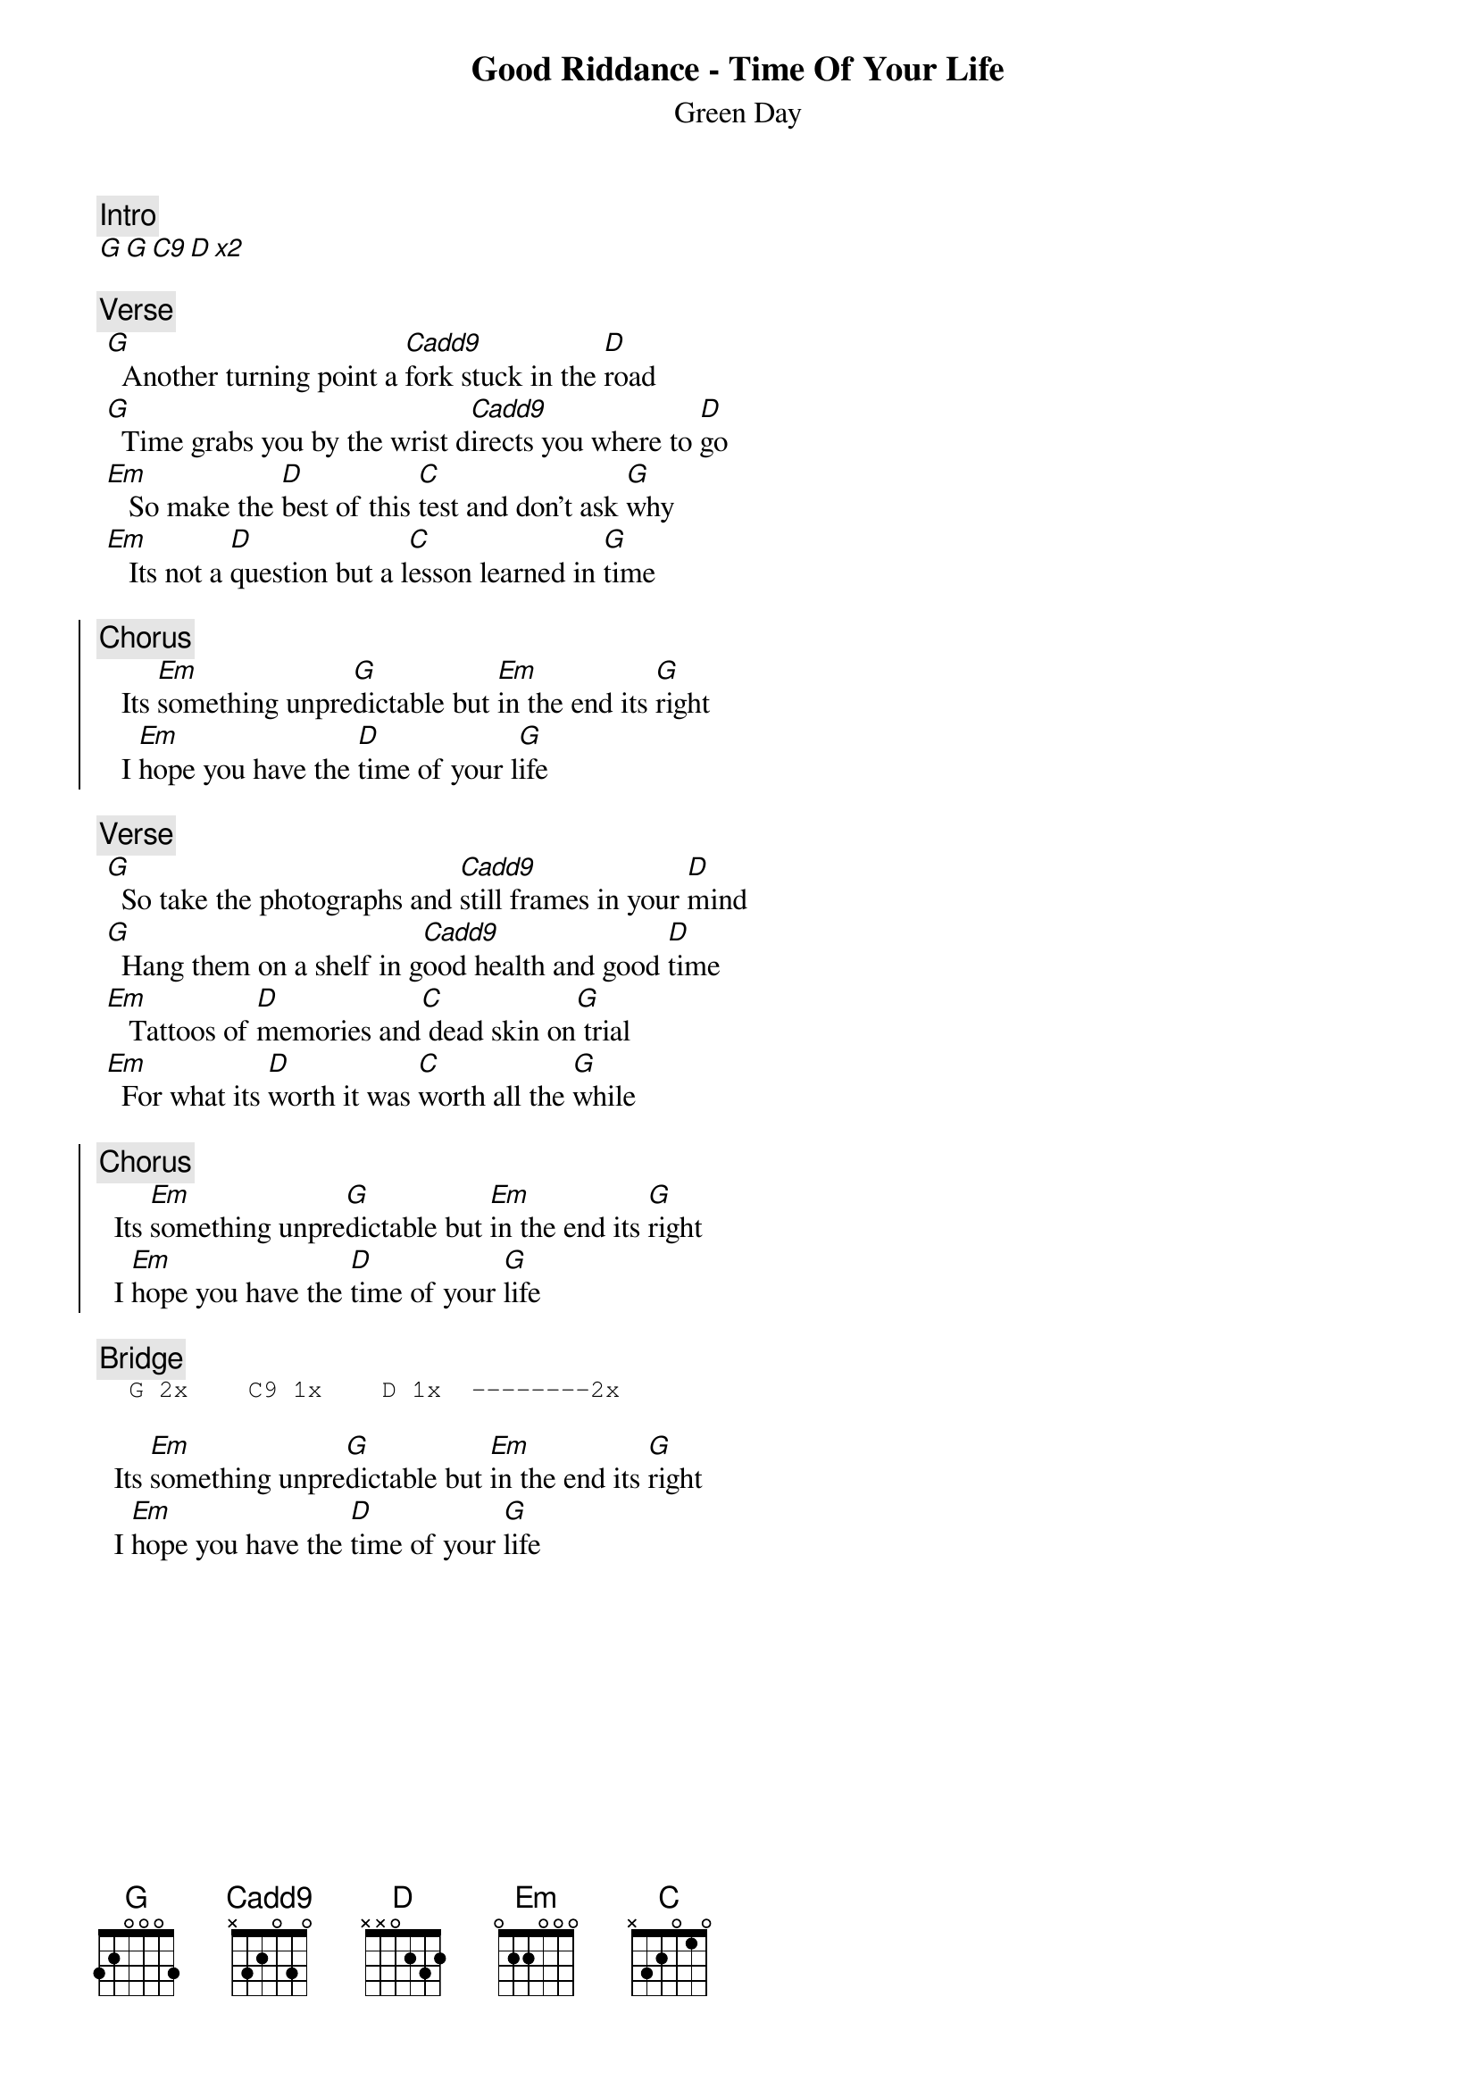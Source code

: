 {t:Good Riddance - Time Of Your Life}
{st:Green Day}
{artist:Green Day}

{c:Intro}
[G G C9 D x2]

{c:Verse}
 [G]  Another turning point a [Cadd9]fork stuck in the [D]road
 [G]  Time grabs you by the wrist d[Cadd9]irects you where to [D]go
 [Em]   So make the [D]best of this [C]test and don't ask [G]why
 [Em]   Its not a [D]question but a l[C]esson learned in [G]time

{soc}
{c:Chorus}
   Its [Em]something unpre[G]dictable but [Em]in the end its [G]right
   I [Em]hope you have the [D]time of your l[G]ife
{eoc}

{c:Verse}
 [G]  So take the photographs and [Cadd9]still frames in your [D]mind
 [G]  Hang them on a shelf in g[Cadd9]ood health and good [D]time
 [Em]   Tattoos of [D]memories and[C] dead skin on[G] trial
 [Em]  For what its [D]worth it was [C]worth all the [G]while

{soc}
{c:Chorus}
  Its [Em]something unpre[G]dictable but [Em]in the end its [G]right
  I [Em]hope you have the [D]time of your [G]life
{eoc}

{c:Bridge}                                                                         
{sot}
  G 2x    C9 1x    D 1x  --------2x
{eot}

  Its [Em]something unpre[G]dictable but [Em]in the end its [G]right
  I [Em]hope you have the [D]time of your [G]life
